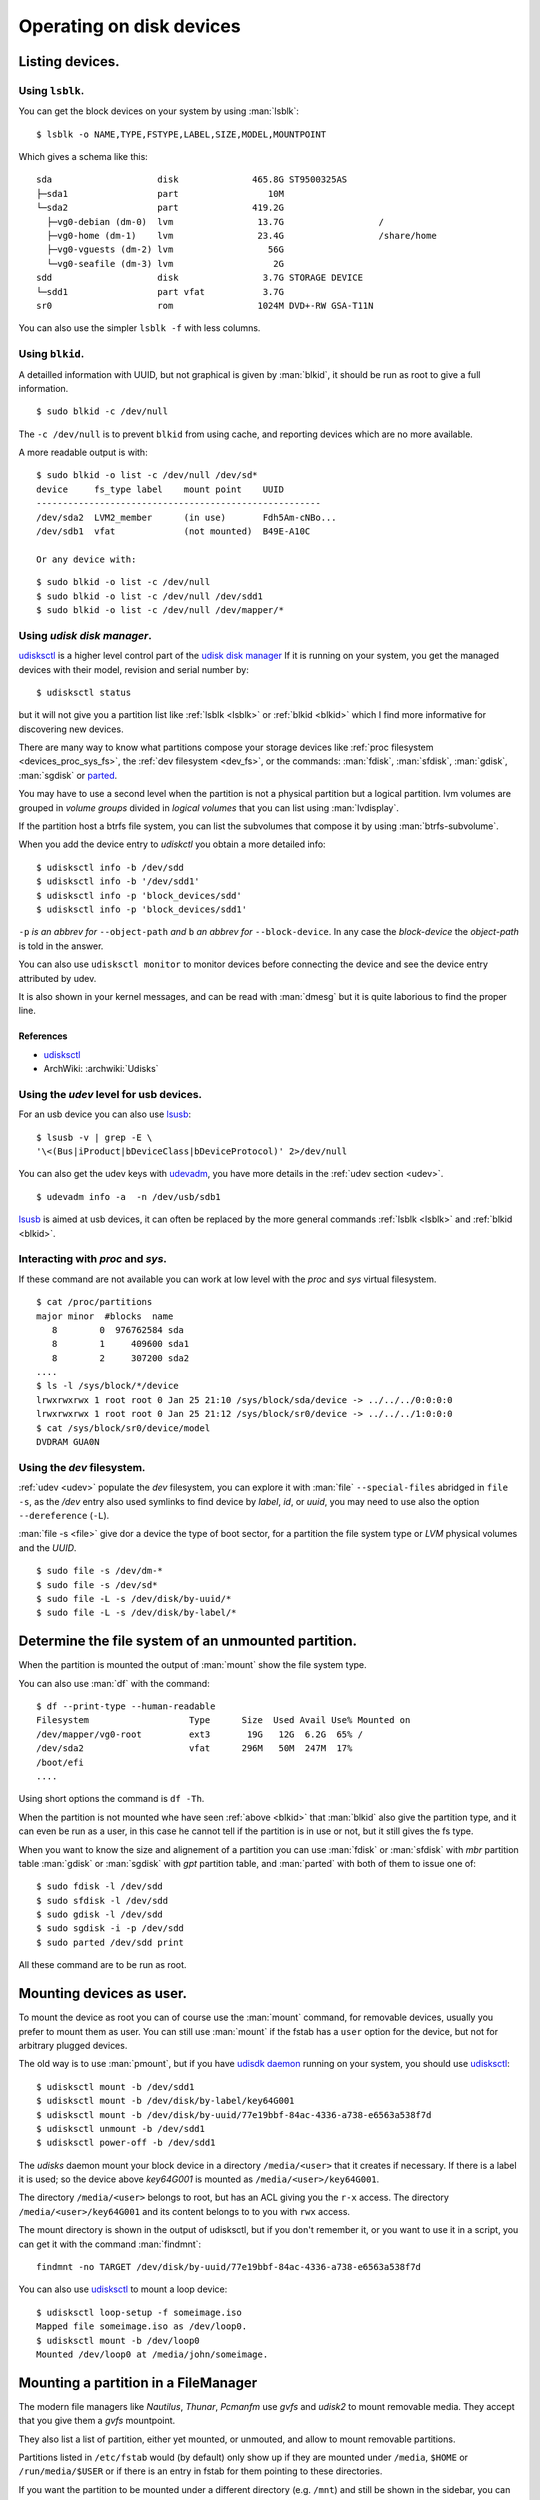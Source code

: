 .. _disk-devices:

Operating on disk devices
=========================

Listing devices.
----------------

..  _lsblk:

Using ``lsblk``.
~~~~~~~~~~~~~~~~

You can get the block devices on your system by using :man:`lsblk`::

    $ lsblk -o NAME,TYPE,FSTYPE,LABEL,SIZE,MODEL,MOUNTPOINT

Which gives a schema like this::

    sda                    disk              465.8G ST9500325AS
    ├─sda1                 part                 10M
    └─sda2                 part              419.2G
      ├─vg0-debian (dm-0)  lvm                13.7G                  /
      ├─vg0-home (dm-1)    lvm                23.4G                  /share/home
      ├─vg0-vguests (dm-2) lvm                  56G
      └─vg0-seafile (dm-3) lvm                   2G
    sdd                    disk                3.7G STORAGE DEVICE
    └─sdd1                 part vfat           3.7G
    sr0                    rom                1024M DVD+-RW GSA-T11N

You can also use the simpler ``lsblk -f`` with less columns.

.. _blkid:

Using ``blkid``.
~~~~~~~~~~~~~~~~

A detailled information with UUID, but not graphical is given by
:man:`blkid`, it should be run as root
to give a full information.
::

    $ sudo blkid -c /dev/null

The ``-c /dev/null`` is to prevent ``blkid`` from using cache, and
reporting devices which are no more available.

A more readable output is with:
::

    $ sudo blkid -o list -c /dev/null /dev/sd*
    device     fs_type label    mount point    UUID
    ------------------------------------------------------
    /dev/sda2  LVM2_member      (in use)       Fdh5Am-cNBo...
    /dev/sdb1  vfat             (not mounted)  B49E-A10C

    Or any device with:

::

    $ sudo blkid -o list -c /dev/null
    $ sudo blkid -o list -c /dev/null /dev/sdd1
    $ sudo blkid -o list -c /dev/null /dev/mapper/*

..  _udisksctl_use:

Using *udisk disk manager*.
~~~~~~~~~~~~~~~~~~~~~~~~~~~

`udisksctl`_ is a
higher level control part of the `udisk disk manager`_
If it is running on your system, you get the managed devices with
their model, revision and serial number by::

    $ udisksctl status

but it will not give you a partition list like :ref:`lsblk <lsblk>`
or :ref:`blkid <blkid>`
which I find more informative for discovering new devices.

There are many way to know what partitions compose your storage
devices like
:ref:`proc filesystem <devices_proc_sys_fs>`, the
:ref:`dev filesystem <dev_fs>`, or the commands: :man:`fdisk`, :man:`sfdisk`,
:man:`gdisk`, :man:`sgdisk` or `parted`_.

You may have to use a second level when the partition is not a
physical partition but a logical partition.
lvm volumes are grouped in *volume groups* divided in *logical
volumes* that you can list using
:man:`lvdisplay`.

If the partition host a btrfs file system, you can list the
subvolumes that compose it by using :man:`btrfs-subvolume`.

When you add the device entry to *udiskctl* you obtain a more detailed
info:

::

    $ udisksctl info -b /dev/sdd
    $ udisksctl info -b '/dev/sdd1'
    $ udisksctl info -p 'block_devices/sdd'
    $ udisksctl info -p 'block_devices/sdd1'

``-p`` *is an abbrev for* ``--object-path`` *and* ``b`` *an abbrev
for* ``--block-device``. In any case the *block-device* the
*object-path* is told in the answer.

You can also use ``udisksctl monitor`` to monitor devices
before connecting the device and see the
device entry attributed by udev.

It is also shown in your kernel messages, and can be read with
:man:`dmesg` but it is quite laborious to find the proper line.


References
++++++++++

-   `udisksctl`_
-   ArchWiki: :archwiki:`Udisks`

Using the *udev* level for usb devices.
~~~~~~~~~~~~~~~~~~~~~~~~~~~~~~~~~~~~~~~

For an usb device you can also use `lsusb
<http://linux.die.net/man/8/lsusb>`_:
::

    $ lsusb -v | grep -E \
    '\<(Bus|iProduct|bDeviceClass|bDeviceProtocol)' 2>/dev/null

You can also get the udev keys with `udevadm
<http://linux.die.net/man/8/udevadm>`_, you have more details
in the :ref:`udev section <udev>`.
::

    $ udevadm info -a  -n /dev/usb/sdb1


`lsusb <http://linux.die.net/man/8/lsusb>`_ is aimed at usb devices,
it can often be replaced  by the more general commands
:ref:`lsblk <lsblk>` and :ref:`blkid <blkid>`.

.. _devices_proc_sys_fs:

Interacting with *proc* and *sys*.
~~~~~~~~~~~~~~~~~~~~~~~~~~~~~~~~~~

If these command are not available you can work at low level with the
*proc* and *sys* virtual filesystem.
::

    $ cat /proc/partitions
    major minor  #blocks  name
       8        0  976762584 sda
       8        1     409600 sda1
       8        2     307200 sda2
    ....
    $ ls -l /sys/block/*/device
    lrwxrwxrwx 1 root root 0 Jan 25 21:10 /sys/block/sda/device -> ../../../0:0:0:0
    lrwxrwxrwx 1 root root 0 Jan 25 21:12 /sys/block/sr0/device -> ../../../1:0:0:0
    $ cat /sys/block/sr0/device/model
    DVDRAM GUA0N

..  _dev_fs:

Using the *dev* filesystem.
~~~~~~~~~~~~~~~~~~~~~~~~~~~
:ref:`udev <udev>` populate the *dev* filesystem, you can explore it with
:man:`file` ``--special-files`` abridged in ``file -s``, as the
`/dev` entry also used symlinks to find device by *label*, *id*,
or *uuid*, you may need to use also the option  ``--dereference`` (``-L``).

:man:`file -s <file>` give dor a  device the type of boot sector, for a partition the
file system type or  *LVM*  physical volumes and the *UUID*.
::

    $ sudo file -s /dev/dm-*
    $ sudo file -s /dev/sd*
    $ sudo file -L -s /dev/disk/by-uuid/*
    $ sudo file -L -s /dev/disk/by-label/*

..  Comment


    2075  ls /etc/dbus-1/system.d/ | grep freedesktop

Determine the file system of an unmounted partition.
----------------------------------------------------
When the partition is mounted the output of :man:`mount` show the file
system type.

You can also use :man:`df` with the command::

  $ df --print-type --human-readable
  Filesystem                   Type      Size  Used Avail Use% Mounted on
  /dev/mapper/vg0-root         ext3       19G   12G  6.2G  65% /
  /dev/sda2                    vfat      296M   50M  247M  17%
  /boot/efi
  ....

Using short options the command is ``df -Th``.

When the partition is not mounted whe have seen :ref:`above <blkid>`
that :man:`blkid` also give the partition type, and it can even be run
as a user, in this case he cannot tell if the partition is in use or
not, but it still gives the fs type.

When you want to know the size and alignement of a partition you can
use :man:`fdisk` or :man:`sfdisk` with *mbr* partition table
:man:`gdisk` or :man:`sgdisk` with *gpt* partition table, and
:man:`parted` with both of them to issue one of::

  $ sudo fdisk -l /dev/sdd
  $ sudo sfdisk -l /dev/sdd
  $ sudo gdisk -l /dev/sdd
  $ sudo sgdisk -i -p /dev/sdd
  $ sudo parted /dev/sdd print

All these command are to be run as root.

..  _udisksctl_mount:

Mounting devices as user.
-------------------------

To mount the device as root you can of course use the :man:`mount`
command, for removable devices, usually you prefer to mount them as
user.
You can still use :man:`mount` if the fstab has a ``user`` option for
the device, but not for arbitrary plugged devices.

The old way is to use :man:`pmount`, but if you have
`udisdk daemon`_ running on your system, you should use `udisksctl`_:

::

    $ udisksctl mount -b /dev/sdd1
    $ udisksctl mount -b /dev/disk/by-label/key64G001
    $ udisksctl mount -b /dev/disk/by-uuid/77e19bbf-84ac-4336-a738-e6563a538f7d
    $ udisksctl unmount -b /dev/sdd1
    $ udisksctl power-off -b /dev/sdd1

The *udisks* daemon mount your block device in a directory
``/media/<user>`` that it creates if necessary. If there is a label it is
used; so the device above *key64G001* is mounted as
``/media/<user>/key64G001``.

The directory ``/media/<user>`` belongs to root, but has an ACL giving
you the ``r-x`` access. The directory ``/media/<user>/key64G001`` and
its content belongs to to you with ``rwx`` access.

The mount directory is shown in the output of udisksctl, but if you don't remember it,
or you want to use it in a script, you can get it with the command :man:`findmnt`:

::

    findmnt -no TARGET /dev/disk/by-uuid/77e19bbf-84ac-4336-a738-e6563a538f7d

You can also use `udisksctl`_ to mount a loop device:

::

    $ udisksctl loop-setup -f someimage.iso
    Mapped file someimage.iso as /dev/loop0.
    $ udisksctl mount -b /dev/loop0
    Mounted /dev/loop0 at /media/john/someimage.


Mounting a partition in a FileManager
-------------------------------------

The modern file managers like *Nautilus*, *Thunar*, *Pcmanfm* use
*gvfs* and *udisk2* to mount removable media. They accept that you
give them a *gvfs* mountpoint.

They also list a list of partition, either yet mounted, or unmouted,
and allow to mount removable partitions.

Partitions listed in ``/etc/fstab`` would (by default) only show up if
they are mounted under ``/media``, ``$HOME`` or ``/run/media/$USER``
or if there is an entry in fstab for them pointing to these
directories.

If you want the partition to be mounted under a different directory
(e.g. ``/mnt``) and still be shown in the sidebar, you can override the
default behaviour by adding ``x-gvfs-show`` to your mount options in
fstab:


Partitions not listed in ``/etc/fstab`` are handled by udisks2 and will be
mounted under ``/run/media/$USER/VolumeName`` or ``/media/VolumeName``
depending on the value of ``UDISKS_FILESYSTEM_SHARED`` (see
:man:`udisks` you can :archwiki:`change it in an udev rule
<udisks#Mount_to_.2Fmedia_.28udisks2.29>`),
hence they will be shown under Devices in the sidebar.


Front ends for mounting removable devices.
------------------------------------------
You may also want to have some frontend that allows to alleviate the
burden of remembering the commands or to read the manual, *but which add
the the load of remembering the frontend api, and make you depend on
the presence of an added piece of software*.

-   `bashmount <https://github.com/jamielinux/bashmount/>`__ is a bash script to help
    mounting with *udisks2*. It is not updted since 2014 but there are more recent
    forks.
-   `lightweight device mounter
    (ldm) <https://github.com/LemonBoy/ldm>`_ (MIT License)
    is a lightweight daemon that mounts removable devices
    automatically. Ut requires only libudev, libmount and libusb. The
    daemon uses 3.3M resident with 2.5M shared. There are few
    configuration options as it relies on fstab for mounting
    partitions. There is no easy way to configure what you want to be
    mounted by the daemon and my regular partitions yet mounted on a
    system path get mounted again under ``/mnt``.
-   `triggerhappy <https://github.com/wertarbyte/triggerhappy>`_ (GPL)
    is a hotkey daemon developed for small and embedded systems. It
    attaches to the input device files and executes scripts on events. It
    is packaged in Debian.
-   `udisk-glue <https://github.com/fernandotcl/udisks-glue>`_
    (BSD Licence) is a daemon that can perform user-configurable
    actions when a certain udisks event is detected. It can be
    configured to automatically mount devices. *Last commit 2013*.
-   `udiskie <https://github.com/coldfix/udiskie>`_
    *(MIT License)* is an automounter for usb devices written in
    python. It uses the dbus interface through *udisks*.
    It comes with optional mount notifications and gtk
    tray icon and a command-line client ``udiskie-mount``. It is in *pypi*.
-   `UDisksEvt <https://github.com/dpx-infinity/udisksevt>`__ (GPL) by
    Vladimir Matveev is a daemon written ih haskell which listens for
    D-Bus signals emitted by UDisks daemon and execute configured
    actions. *Last commit 2011*
-   `udevil <http://ignorantguru.github.io/udevil/>`_
    is a command line program which mounts
    and unmounts removable devices. Udevil is written in C with libudev
    and glib without dependency on udisks or gvfs. It is part of the
    Spacefm project whose development stopped in April 2014.
-   `usbmount <https://github.com/rbrito/usbmount>`_
    automatically mounts USB mass storage devices when they are
    plugged in, and unmounts them when they are removed. The
    mountpoints (``/media/usb[0-7]`` by default), filesystem types to
    consider, and mount options are configurable. If the device
    provides a model name, a symlink ``/var/run/usbmount/MODELNAME``
    pointing to the mountpoint is automatically created.
    *usbmount* is unmaintained since 2007 as a debian package and the last release is in
    *Jessie*, a `git repository <https://github.com/rbrito/usbmount>`_ contains some new
    developpements.
-   `udisksvm <https://github.com/berbae/udisksvm>`__ is a small (280
    loc) python GUI oriented script to automount removable medias using udisks.
-   `udisks_functions <https://gist.github.com/ledti/838039>`_
    are bash functions to help mounting and unmounting with udisks2.

All modern file managers can automount devices for lxde desktops see
`PCManFM <http://wiki.lxde.org/en/PCManFM>`_

Udisks references
-----------------

-   `ArchWiki: :archwiki:`Udisks`.
-   `Gentoo: Udisks <http://wiki.gentoo.org/wiki/Udisks>`_.
-   `Introduction to Udisks
    <http://blog.fpmurphy.com/2011/08/introduction-to-udisks.html>`_.


Loop Devices.
-------------


Mounting disk images
~~~~~~~~~~~~~~~~~~~~

As an example I want to mount a partition in a disk image disk.img.

The output of *file* is:

::

    $ file disk.img
    disk.img: DOS/MBR boot sector; partition 1 : ID=0x83, start-CHS (0x40,0,1),
    end-CHS (0x3ff,3,32), startsector 8192, 2048000 sectors


or with fdisk:

::

    $ fdisk -l disk.img
    Disk disk.img: 1004 MiB, 1052770304 bytes, 2056192 sectors
    Units: sectors of 1 * 512 = 512 bytes
    Sector size (logical/physical): 512 bytes / 512 bytes
    I/O size (minimum/optimal): 512 bytes / 512 bytes
    Disklabel type: dos
    Disk identifier: 0x081bc7ef

    Device     Boot Start     End Sectors  Size Id Type
    disk.img1        8192 2056191 2048000 1000M 83 Linux

So  first partition begin at 8192 x 512 = 4194304 bytes

I can mount it with

::

    $ sudo mount -o ro,loop,offset=4194304 disk.img /tmp/mnt


We can check the mount with :man:`findmnt(8)`

::

    $ findmnt /tmp/mnt
    TARGET   SOURCE     FSTYPE OPTIONS
    /tmp/mnt /dev/loop0 ext4   ro,relatime

If you want to avoid the offset computing you can use :man:`kpartx(8)`, which
set up device mappings for the partitions of any partitioned block
device.


You can also create loop devices for each partition in your disk with:

::

    $ sudo losetup -f -P disk.img
    $ sudo mount -o ro,loop /dev/loop0p1

We can also use *udisksctl* to mount the disk partition as user.

::


    $ udisksctl loop-setup --file disk.img --offset 4194304
    Mapped file disk.img as /dev/loop0
    $ udisksctl mount -b /dev/loop0
    Mounted /dev/loop0 at /media/john/5853137f-ce83-4fa5-9845-42ff0de259b4

For unmountting:

::

    $ udisksctl unmount -b /dev/loop0
    $ udisksctl loop-delete -b /dev/loop0

With :man:`udisksctl` you can also mount the whole disk, in contrast to :man:`losetup`
no extra option is needed.

::

    $ udisksctl loop-setup --file disk.img
    udisksctl mount -b /dev/loop0p1

..  _udisksctl:
    http://udisks.freedesktop.org/docs/latest/udisksctl.1.html
..  _udisk disk manager:
    http://udisks.freedesktop.org/docs/latest/
..  _udisdk daemon:
    http://udisks.freedesktop.org/docs/latest/udiskd.8.html
..  _parted:
    https://www.gnu.org/software/parted/manual/html_node/index.html
..  _gparted:
    https://gparted.org/display-doc.php?name=help-manual
